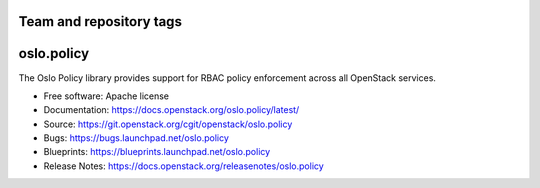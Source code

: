 ========================
Team and repository tags
========================

.. image:: https://governance.openstack.org/tc/badges/oslo.policy.svg
    :target: https://governance.openstack.org/tc/reference/tags/index.html

.. Change things from this point on

=============
 oslo.policy
=============

.. image:: https://img.shields.io/pypi/v/oslo.policy.svg
    :target: https://pypi.org/project/oslo.policy/
    :alt: Latest Version

The Oslo Policy library provides support for RBAC policy enforcement across
all OpenStack services.

* Free software: Apache license
* Documentation: https://docs.openstack.org/oslo.policy/latest/
* Source: https://git.openstack.org/cgit/openstack/oslo.policy
* Bugs: https://bugs.launchpad.net/oslo.policy
* Blueprints: https://blueprints.launchpad.net/oslo.policy
* Release Notes: https://docs.openstack.org/releasenotes/oslo.policy
